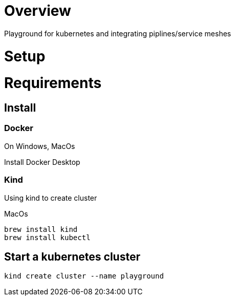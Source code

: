 = Overview

Playground for kubernetes and integrating piplines/service meshes

= Setup 

= Requirements

== Install
=== Docker

.On Windows, MacOs
Install Docker Desktop

=== Kind

Using kind to create cluster

.MacOs
```shell
brew install kind
brew install kubectl
```

== Start a kubernetes cluster
```shell
kind create cluster --name playground
```

